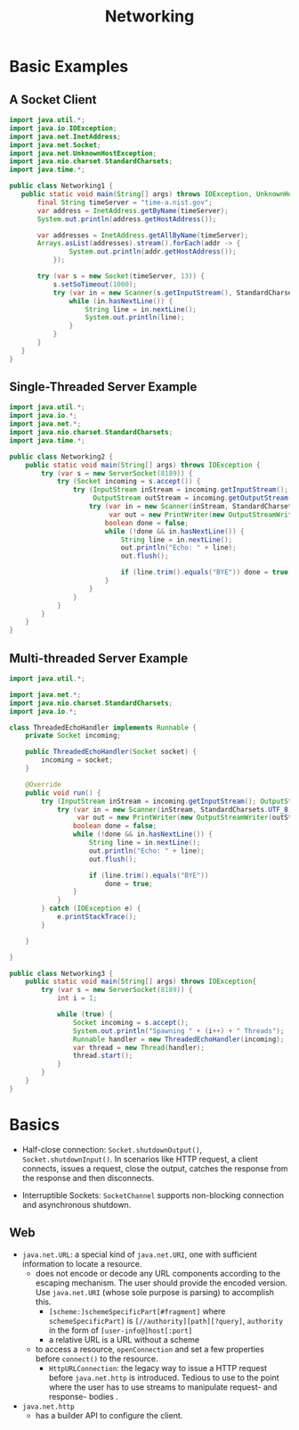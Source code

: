 #+TITLE: Networking

* Basic Examples

** A Socket Client

#+begin_src java
import java.util.*;
import java.io.IOException;
import java.net.InetAddress;
import java.net.Socket;
import java.net.UnknownHostException;
import java.nio.charset.StandardCharsets;
import java.time.*;

public class Networking1 {
   public static void main(String[] args) throws IOException, UnknownHostException {
       final String timeServer = "time-a.nist.gov";
       var address = InetAddress.getByName(timeServer);
       System.out.println(address.getHostAddress());

       var addresses = InetAddress.getAllByName(timeServer);
       Arrays.asList(addresses).stream().forEach(addr -> {
               System.out.println(addr.getHostAddress());
           });

       try (var s = new Socket(timeServer, 13)) {
           s.setSoTimeout(1000);
           try (var in = new Scanner(s.getInputStream(), StandardCharsets.UTF_8)) {
               while (in.hasNextLine()) {
                   String line = in.nextLine();
                   System.out.println(line);
               }
           }
       }
   }
}
#+end_src

** Single-Threaded Server Example

#+begin_src java
import java.util.*;
import java.io.*;
import java.net.*;
import java.nio.charset.StandardCharsets;
import java.time.*;

public class Networking2 {
    public static void main(String[] args) throws IOException {
        try (var s = new ServerSocket(8189)) {
            try (Socket incoming = s.accept()) {
                try (InputStream inStream = incoming.getInputStream();
                     OutputStream outStream = incoming.getOutputStream()) {
                    try (var in = new Scanner(inStream, StandardCharsets.UTF_8);
                         var out = new PrintWriter(new OutputStreamWriter(outStream, StandardCharsets.UTF_8))) {
                        boolean done = false;
                        while (!done && in.hasNextLine()) {
                            String line = in.nextLine();
                            out.println("Echo: " + line);
                            out.flush();

                            if (line.trim().equals("BYE")) done = true;
                        }
                    }
                }
            }
        }
    }
}

#+end_src

** Multi-threaded Server Example

#+begin_src java
import java.util.*;

import java.net.*;
import java.nio.charset.StandardCharsets;
import java.io.*;

class ThreadedEchoHandler implements Runnable {
    private Socket incoming;

    public ThreadedEchoHandler(Socket socket) {
        incoming = socket;
    }

    @Override
    public void run() {
        try (InputStream inStream = incoming.getInputStream(); OutputStream outStream = incoming.getOutputStream()) {
            try (var in = new Scanner(inStream, StandardCharsets.UTF_8);
                 var out = new PrintWriter(new OutputStreamWriter(outStream, StandardCharsets.UTF_8))) {
                boolean done = false;
                while (!done && in.hasNextLine()) {
                    String line = in.nextLine();
                    out.println("Echo: " + line);
                    out.flush();

                    if (line.trim().equals("BYE"))
                        done = true;
                }
            }
        } catch (IOException e) {
            e.printStackTrace();
        }

    }

}

public class Networking3 {
    public static void main(String[] args) throws IOException{
        try (var s = new ServerSocket(8189)) {
            int i = 1;

            while (true) {
                Socket incoming = s.accept();
                System.out.println("Spawning " + (i++) + " Threads");
                Runnable handler = new ThreadedEchoHandler(incoming);
                var thread = new Thread(handler);
                thread.start();
            }
        }
    }
}
#+end_src


* Basics

- Half-close connection: ~Socket.shutdownOutput()~, ~Socket.shutdownInput()~. In scenarios like HTTP request, a client connects, issues a request, close the output, catches the response from the response and then disconnects.

- Interruptible Sockets: ~SocketChannel~ supports non-blocking connection and asynchronous shutdown.

** Web

- ~java.net.URL~: a special kind of =java.net.URI=, one with sufficient information to locate a resource.
  + does not encode or decode any URL components according to the escaping mechanism. The user should provide the encoded version. Use ~java.net.URI~ (whose sole purpose is parsing) to accomplish this.
    + ~[scheme:]schemeSpecificPart[#fragment]~ where ~schemeSpecificPart]~ is ~[//authority][path][?query]~, ~authority~ in the form of ~[user-info@]host[:port]~
    + a relative URL is a URL without a scheme
  + to access a resource, =openConnection= and set a few properties before =connect()= to the resource.
    + ~HttpURLConnection~: the legacy way to issue a HTTP request before ~java.net.http~ is introduced. Tedious to use to the point where the user has to use streams to manipulate request- and response- bodies .

- ~java.net.http~
  + has a builder API to configure the client.
